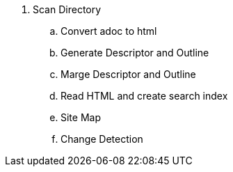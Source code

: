 

. Scan Directory
.. Convert adoc to html
.. Generate Descriptor and Outline
.. Marge Descriptor and Outline
.. Read HTML and create search index
.. Site Map
.. Change Detection
